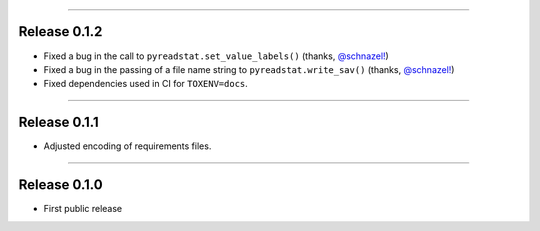 ------------------

Release 0.1.2
=========================================

.. image:: https://travis-ci.com/insightindustry/spss-converter.svg?branch=v.0.1.2
   :target: https://travis-ci.com/insightindustry/spss-converter
   :alt: Build Status (Travis CI)

.. image:: https://codecov.io/gh/insightindustry/spss-converter/branch/v.0.1.2/graph/badge.svg
   :target: https://codecov.io/gh/insightindustry/spss-converter
   :alt: Code Coverage Status (Codecov)

.. image:: https://readthedocs.org/projects/spss-converter/badge/?version=v.0.1.2
   :target: http://spss-converter.readthedocs.io/en/latest/?badge=v.0.1.2
   :alt: Documentation Status (ReadTheDocs)

* Fixed a bug in the call to ``pyreadstat.set_value_labels()``
  (thanks, `@schnazel! <https://github.com/schnazel/>`_)
* Fixed a bug in the passing of a file name string to ``pyreadstat.write_sav()``
  (thanks, `@schnazel! <https://github.com/schnazel>`_)
* Fixed dependencies used in CI for ``TOXENV=docs``.

---------------------

Release 0.1.1
=========================================

.. image:: https://travis-ci.com/insightindustry/spss-converter.svg?branch=v.0.1.1
   :target: https://travis-ci.com/insightindustry/spss-converter
   :alt: Build Status (Travis CI)

.. image:: https://codecov.io/gh/insightindustry/spss-converter/branch/v.0.1.1/graph/badge.svg
   :target: https://codecov.io/gh/insightindustry/spss-converter
   :alt: Code Coverage Status (Codecov)

.. image:: https://readthedocs.org/projects/spss-converter/badge/?version=v.0.1.1
   :target: http://spss-converter.readthedocs.io/en/latest/?badge=v.0.1.1
   :alt: Documentation Status (ReadTheDocs)

* Adjusted encoding of requirements files.

---------------------

Release 0.1.0
=========================================

.. image:: https://travis-ci.com/insightindustry/spss-converter.svg?branch=v.0.1.0
  :target: https://travis-ci.com/insightindustry/spss-converter
  :alt: Build Status (Travis CI)

.. image:: https://codecov.io/gh/insightindustry/spss-converter/branch/v.0.1.0/graph/badge.svg
  :target: https://codecov.io/gh/insightindustry/spss-converter
  :alt: Code Coverage Status (Codecov)

.. image:: https://readthedocs.org/projects/spss-converter/badge/?version=v.0.1.0
  :target: http://spss-converter.readthedocs.io/en/latest/?badge=v.0.1.0
  :alt: Documentation Status (ReadTheDocs)

* First public release
